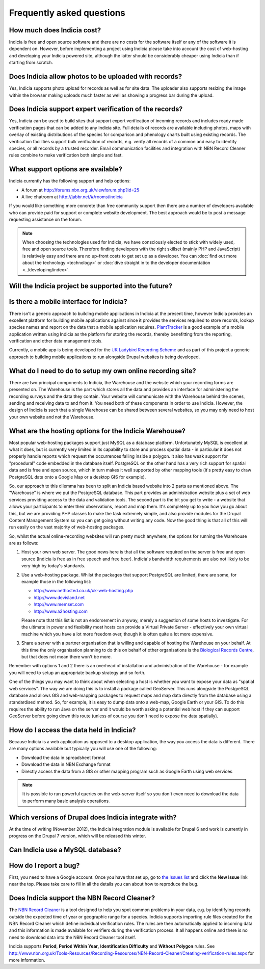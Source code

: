 **************************
Frequently asked questions
**************************

How much does Indicia cost?
---------------------------

Indicia is free and open source software and there are no costs for the software
itself or any of the software it is dependent on. However, before implementing a
project using Indicia please take into account the cost of web-hosting and
developing your Indicia powered site, although the latter should be considerably
cheaper using Indicia than if starting from scratch.

Does Indicia allow photos to be uploaded with records?
------------------------------------------------------

Yes, Indicia supports photo upload for records as well as for site data. The
uploader also supports resizing the image within the browser making uploads
much faster as well as showing a progress bar during the upload.

Does Indicia support expert verification of the records?
--------------------------------------------------------

Yes, Indicia can be used to build sites that support expert verification of
incoming records and includes ready made verification pages that can be
added to any Indicia site. Full details of records are available including
photos, maps with overlay of existing distributions of the species for
comparison and phenology charts built using existing records. The verification
facilities support bulk verification of records, e.g. verify all records of a
common and easy to identify species, or all records by a trusted recorder. Email
communication facilities and integration with NBN Record Cleaner rules combine
to make verification both simple and fast.

What support options are available?
-----------------------------------

Indicia currently has the following support and help options:

* A forum at http://forums.nbn.org.uk/viewforum.php?id=25
* A live chatroom at http://jabbr.net/#/rooms/indicia

If you would like something more concrete than free community support then there
are a number of developers available who can provide paid for support or complete
website development. The best approach would be to post a message requesting
assistance on the forum.

.. note::

  When choosing the technologies used for Indicia, we have consciously elected
  to stick with widely used, free and open source tools. Therefore finding
  developers with the right skillset (mainly PHP and JavaScript) is relatively
  easy and there are no up-front costs to get set up as a developer. You can
  :doc:`find out more about the technology <technology>` or
  :doc:`dive straight in to the developer documentation <../developing/index>`.

Will the Indicia project be supported into the future?
------------------------------------------------------

.. todo::

  answer question about support in the future

Is there a mobile interface for Indicia?
----------------------------------------

There isn't a generic approach to building mobile applications in Indicia at the
present time, however Indicia provides an excellent platform for building mobile
applications against since it provides the services required to store records,
lookup species names and report on the data that a mobile application requires.
`PlantTracker <http://planttracker.naturelocator.org>`_ is a good example of a
mobile application written using Indicia as the platform for storing the
records, thereby benefitting from the reporting, verification and other data
management tools.

Currently, a mobile app is being developed for the `UK Ladybird Recording Scheme
<http://www.ladybird-survey.org>`_ and as part of this project a generic
approach to building mobile applications to run alongside Drupal websites is
being developed.

What do I need to do to setup my own online recording site?
-----------------------------------------------------------

There are two principal components to Indicia, the Warehouse and the website
which your recording forms are presented on. The Warehouse is the part which
stores all the data and provides an interface for administering the recording
surveys and the data they contain. Your website will communicate with the
Warehouse behind the scenes, sending and receiving data to and from it. You need
both of these components in order to use Indicia. However, the design of Indicia
is such that a single Warehouse can be shared between several websites, so you
may only need to host your own website and not the Warehouse.

What are the hosting options for the Indicia Warehouse?
-------------------------------------------------------

Most popular web-hosting packages support just MySQL as a database platform.
Unfortunately MySQL is excellent at what it does, but is currently very limited
in its capability to store and process spatial data - in particular it does not
properly handle reports which request the occurrences falling inside a polygon.
It also has weak support for "procedural" code embedded in the database itself.
PostgreSQL on the other hand has a very rich support for spatial data and is
free and open source, which in turn makes it well supported by other mapping
tools (it's pretty easy to draw PostgreSQL data onto a Google Map or a desktop
GIS for example).

So, our approach to this dilemma has been to split an Indicia based website into
2 parts as mentioned above. The "Warehouse" is where we put the PostgreSQL
database. This part provides an administration website plus a set of web
services providing access to the data and validation tools. The second part is
the bit you get to write - a website that allows your participants to enter
their observations, report and map them. It's completely up to you how you go
about this, but we are providing PHP classes to make the task extremely simple,
and also provide modules for the Drupal Content Management System so you can get
going without writing any code. Now the good thing is that all of this will run
easily on the vast majority of web-hosting packages.

So, whilst the actual online-recording websites will run pretty much anywhere,
the options for running the Warehouse are as follows:

#. Host your own web server. The good news here is that all the software
   required on the server is free and open source (Indicia is free as in free
   speech and free beer). Indicia's bandwidth requirements are also not likely
   to be very high by today's standards.
#. Use a web-hosting package. Whilst the packages that support PostgreSQL are
   limited, there are some, for example those in the following list:

   * http://www.nethosted.co.uk/uk-web-hosting.php
   * http://www.devisland.net
   * http://www.memset.com
   * http://www.a2hosting.com

   Please note that this list is not an endorsement in anyway, merely a
   suggestion of some hosts to investigate. For the ultimate in power and
   flexibility most hosts can provide a Virtual Private Server - effectively
   your own virtual machine which you have a lot more freedom over, though it is
   often quite a lot more expensive.
#. Share a server with a partner organisation that is willing and capable of
   hosting the Warehouse on your behalf. At this time the only organisation
   planning to do this on behalf of other organisations is the `Biological
   Records Centre <http://www.brc.ac.uk>`_, but that does not mean there won't be
   more.

Remember with options 1 and 2 there is an overhead of installation and
administration of the Warehouse - for example you will need to setup an
appropriate backup strategy and so forth.

One of the things you may want to think about when selecting a host is whether
you want to expose your data as "spatial web services". The way we are doing
this is to install a package called GeoServer. This runs alongside the
PostgreSQL database and allows GIS and web-mapping packages to request maps and
map data directly from the database using a standardised method. So, for
example, it is easy to dump data onto a web-map, Google Earth or your GIS. To do
this requires the ability to run Java on the server and it would be worth asking
a potential web host if they can support GeoServer before going down this route
(unless of course you don't need to expose the data spatially).

How do I access the data held in Indicia?
-----------------------------------------

Because Indicia is a web application as opposed to a desktop application, the
way you access the data is different. There are many options available but
typically you will use one of the following:

* Download the data in spreadsheet format
* Download the data in NBN Exchange format
* Directly access the data from a GIS or other mapping program such as Google
  Earth using web services.

.. note::

  It is possible to run powerful queries on the web-server itself so
  you don't even need to download the data to perform many basic analysis
  operations.

Which versions of Drupal does Indicia integrate with?
-----------------------------------------------------

At the time of writing (November 2012), the Indicia integration module is available for
Drupal 6 and work is currently in progress on the Drupal 7 version, which will be
released this winter.

Can Indicia use a MySQL database?
---------------------------------

.. todo::

  Answer question about MySQL


How do I report a bug?
----------------------

First, you need to have a Google account. Once you have that set up, go to
`the Issues list <http://code.google.com/p/indicia/issues/list>`_ and click the
**New Issue** link near the top. Please take care to fill in all the details you
can about how to reproduce the bug.

Does Indicia support the NBN Record Cleaner?
--------------------------------------------

The `NBN Record Cleaner <http://www.nbn.org.uk/record-cleaner.aspx>`_ is a tool
designed to help you spot common problems in your data, e.g. by identifying
records outside the expected time of year or geographic range for a species.
Indicia supports importing rule files created for the NBN Record Cleaner which
define individual verification rules. The rules are then automatically applied
to incoming data and this information is made available for verifiers during the
verification process. It all happens online and there is no need to download
data into the NBN Record Cleaner tool itself.

Indicia supports **Period**, **Period Within Year**, **Identification
Difficulty** and **Without Polygon** rules. See
http://www.nbn.org.uk/Tools-Resources/Recording-Resources/NBN-Record-Cleaner/Creating-verification-rules.aspx
for more information.

